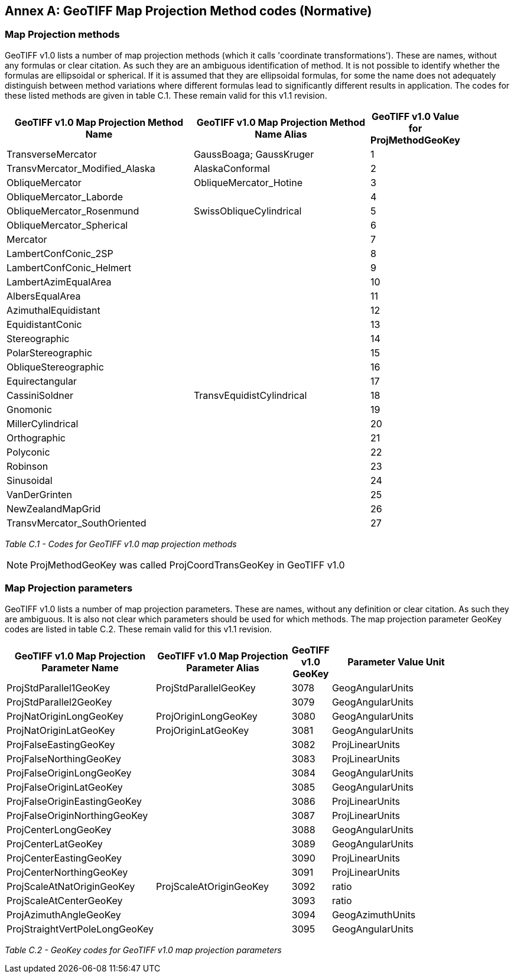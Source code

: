 [appendix]
:appendix-caption: Annex
== GeoTIFF Map Projection Method codes (Normative)

=== Map Projection methods
GeoTIFF v1.0 lists a number of map projection methods (which it calls 'coordinate transformations').
These are names, without any formulas or clear citation.
As such they are an ambiguous identification of method.
It is not possible to identify whether the formulas are ellipsoidal or spherical.
If it is assumed that they are ellipsoidal formulas,
for some the name does not adequately distinguish between method variations where different formulas lead to significantly different results in application.
The codes for these listed methods are given in table C.1.
These remain valid for this v1.1 revision.

[cols="4,4,1",width="90%" options="header"]
|====
^| [underline]#*GeoTIFF v1.0 Map Projection Method Name*#
^| [underline]#*GeoTIFF v1.0 Map Projection Method Name Alias*#
^| [underline]#*GeoTIFF v1.0 Value for ProjMethodGeoKey*#
<| TransverseMercator
<| GaussBoaga; GaussKruger
^| 1
<| TransvMercator_Modified_Alaska
<| AlaskaConformal
^| 2
<| ObliqueMercator
<| ObliqueMercator_Hotine
^| 3
<| ObliqueMercator_Laborde
<|
^| 4
<| ObliqueMercator_Rosenmund
<| SwissObliqueCylindrical
^| 5
<| ObliqueMercator_Spherical
<|
^| 6
<| Mercator
<|
^| 7
<| LambertConfConic_2SP
<|
^| 8
<| LambertConfConic_Helmert
<|
^| 9
<| LambertAzimEqualArea
<|
^| 10
<| AlbersEqualArea
<|
^| 11
<| AzimuthalEquidistant
<|
^| 12
<| EquidistantConic
<|
^| 13
<| Stereographic
<|
^| 14
<| PolarStereographic
<|
^| 15
<| ObliqueStereographic
<|
^| 16
<| Equirectangular
<|
^| 17
<| CassiniSoldner
<| TransvEquidistCylindrical
^| 18
<| Gnomonic
<|
^| 19
<| MillerCylindrical
<|
^| 20
<| Orthographic
<|
^| 21
<| Polyconic
<|
^| 22
<| Robinson
<|
^| 23
<| Sinusoidal
<|
^| 24
<| VanDerGrinten
<|
^| 25
<| NewZealandMapGrid
<|
^| 26
<| TransvMercator_SouthOriented
<|
^| 27
|====

_Table C.1 - Codes for GeoTIFF v1.0 map projection methods_

NOTE: ProjMethodGeoKey was called ProjCoordTransGeoKey in GeoTIFF v1.0

=== Map Projection parameters
GeoTIFF v1.0 lists a number of map projection parameters.
These are names, without any definition or clear citation.
As such they are ambiguous.
It is also not clear which parameters should be used for which methods.
The map projection parameter GeoKey codes are listed in table C.2.
These remain valid for this v1.1 revision.

[cols="4,4,1,4",width="90%" options="header"]
|====
<| [underline]#*GeoTIFF v1.0 Map Projection Parameter Name*#
<| [underline]#*GeoTIFF v1.0 Map Projection Parameter Alias*#
^| [underline]#*GeoTIFF v1.0 GeoKey*#
^| [underline]#*Parameter Value Unit*#
<| ProjStdParallel1GeoKey
<| ProjStdParallelGeoKey
^| 3078
^| GeogAngularUnits
<| ProjStdParallel2GeoKey
<|
^| 3079
^| GeogAngularUnits
<| ProjNatOriginLongGeoKey
<| ProjOriginLongGeoKey
^| 3080
^| GeogAngularUnits
<| ProjNatOriginLatGeoKey
<| ProjOriginLatGeoKey
^| 3081
^| GeogAngularUnits
<| ProjFalseEastingGeoKey
<|
^| 3082
^| ProjLinearUnits
<| ProjFalseNorthingGeoKey
<|
^| 3083
^| ProjLinearUnits
<| ProjFalseOriginLongGeoKey
<|
^| 3084
^| GeogAngularUnits
<| ProjFalseOriginLatGeoKey
<|
^| 3085
^| GeogAngularUnits
<| ProjFalseOriginEastingGeoKey
<|
^| 3086
^| ProjLinearUnits
<| ProjFalseOriginNorthingGeoKey
<|
^| 3087
^| ProjLinearUnits
<| ProjCenterLongGeoKey
<|
^| 3088
^| GeogAngularUnits
<| ProjCenterLatGeoKey
<|
^| 3089
^| GeogAngularUnits
<| ProjCenterEastingGeoKey
<|
^| 3090
^| ProjLinearUnits
<| ProjCenterNorthingGeoKey
<|
^| 3091
^| ProjLinearUnits
<| ProjScaleAtNatOriginGeoKey
<| ProjScaleAtOriginGeoKey
^| 3092
^| ratio
<| ProjScaleAtCenterGeoKey
<|
^| 3093
^| ratio
<| ProjAzimuthAngleGeoKey
<|
^| 3094
^| GeogAzimuthUnits
<| ProjStraightVertPoleLongGeoKey
<|
^| 3095
^| GeogAngularUnits
|====
_Table C.2 - GeoKey codes for GeoTIFF v1.0 map projection parameters_
